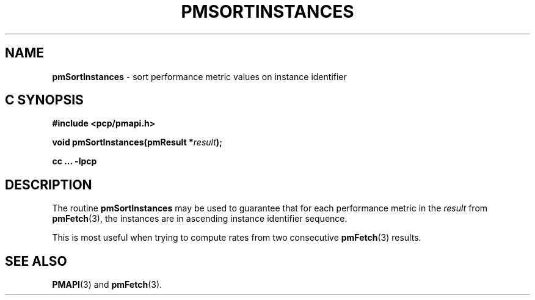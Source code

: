 '\"macro stdmacro
.\"
.\" Copyright (c) 2000-2004 Silicon Graphics, Inc.  All Rights Reserved.
.\"
.\" This program is free software; you can redistribute it and/or modify it
.\" under the terms of the GNU General Public License as published by the
.\" Free Software Foundation; either version 2 of the License, or (at your
.\" option) any later version.
.\"
.\" This program is distributed in the hope that it will be useful, but
.\" WITHOUT ANY WARRANTY; without even the implied warranty of MERCHANTABILITY
.\" or FITNESS FOR A PARTICULAR PURPOSE.  See the GNU General Public License
.\" for more details.
.\"
.\"
.TH PMSORTINSTANCES 3 "PCP" "Performance Co-Pilot"
.SH NAME
\f3pmSortInstances\f1 \- sort performance metric values on instance identifier
.SH "C SYNOPSIS"
.ft 3
#include <pcp/pmapi.h>
.sp
void pmSortInstances(pmResult *\fIresult\fP);
.sp
cc ... \-lpcp
.ft 1
.SH DESCRIPTION
.de CW
.ie t \f(CW\\$1\f1\\$2
.el \fI\\$1\f1\\$2
..
The routine
.B pmSortInstances
may be used to guarantee that for each performance metric in the
.I result
from
.BR pmFetch (3),
the instances are in ascending instance identifier sequence.
.PP
This is most useful when trying to compute rates from two consecutive
.BR pmFetch (3)
results.
.SH SEE ALSO
.BR PMAPI (3)
and
.BR pmFetch (3).
